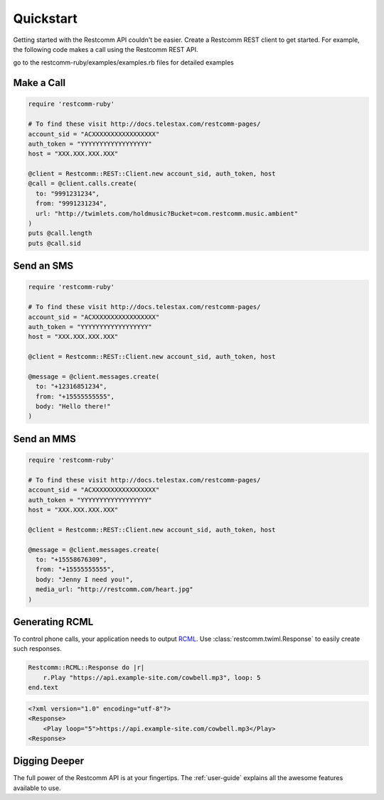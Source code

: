 ===========
Quickstart
===========

Getting started with the Restcomm API couldn't be easier. Create a Restcomm REST
client to get started. For example, the following code makes a call using the
Restcomm REST API.

go to the restcomm-ruby/examples/examples.rb files for detailed examples

Make a Call
===============

.. code-block:: ruby

    require 'restcomm-ruby'

    # To find these visit http://docs.telestax.com/restcomm-pages/
    account_sid = "ACXXXXXXXXXXXXXXXXX"
    auth_token = "YYYYYYYYYYYYYYYYYY"
    host = "XXX.XXX.XXX.XXX"

    @client = Restcomm::REST::Client.new account_sid, auth_token, host
    @call = @client.calls.create(
      to: "9991231234",
      from: "9991231234",
      url: "http://twimlets.com/holdmusic?Bucket=com.restcomm.music.ambient"
    )
    puts @call.length
    puts @call.sid


Send an SMS
===========

.. code-block:: ruby

    require 'restcomm-ruby'

    # To find these visit http://docs.telestax.com/restcomm-pages/
    account_sid = "ACXXXXXXXXXXXXXXXXX"
    auth_token = "YYYYYYYYYYYYYYYYYY"
    host = "XXX.XXX.XXX.XXX"

    @client = Restcomm::REST::Client.new account_sid, auth_token, host

    @message = @client.messages.create(
      to: "+12316851234",
      from: "+15555555555",
      body: "Hello there!"
    )

Send an MMS
===========

.. code-block:: ruby

    require 'restcomm-ruby'

    # To find these visit http://docs.telestax.com/restcomm-pages/
    account_sid = "ACXXXXXXXXXXXXXXXXX"
    auth_token = "YYYYYYYYYYYYYYYYYY"
    host = "XXX.XXX.XXX.XXX"

    @client = Restcomm::REST::Client.new account_sid, auth_token, host

    @message = @client.messages.create(
      to: "+15558676309",
      from: "+15555555555",
      body: "Jenny I need you!",
      media_url: "http://restcomm.com/heart.jpg"
    )

Generating RCML
=================

To control phone calls, your application needs to output `RCML
<http://www.restcomm.com/docs/api/twiml/>`_. Use :class:`restcomm.twiml.Response`
to easily create such responses.

.. code-block:: ruby

    Restcomm::RCML::Response do |r|
        r.Play "https://api.example-site.com/cowbell.mp3", loop: 5
    end.text

.. code-block:: xml

    <?xml version="1.0" encoding="utf-8"?>
    <Response>
        <Play loop="5">https://api.example-site.com/cowbell.mp3</Play>
    <Response>


Digging Deeper
========================

The full power of the Restcomm API is at your fingertips. The :ref:`user-guide`
explains all the awesome features available to use.

